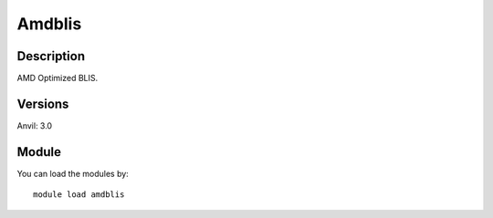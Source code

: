 .. _backbone-label:

Amdblis
==============================

Description
~~~~~~~~
AMD Optimized BLIS.

Versions
~~~~~~~~
Anvil: 3.0

Module
~~~~~~~~
You can load the modules by::

    module load amdblis

